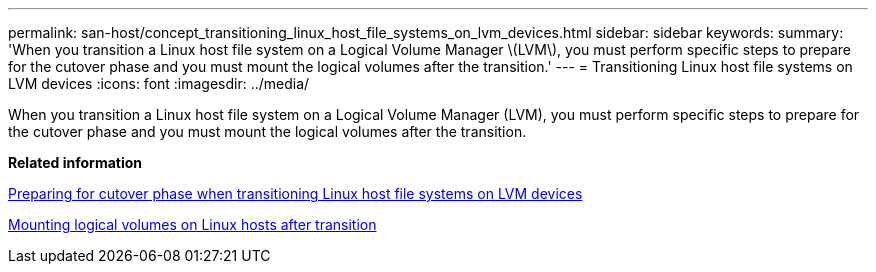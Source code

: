 ---
permalink: san-host/concept_transitioning_linux_host_file_systems_on_lvm_devices.html
sidebar: sidebar
keywords: 
summary: 'When you transition a Linux host file system on a Logical Volume Manager \(LVM\), you must perform specific steps to prepare for the cutover phase and you must mount the logical volumes after the transition.'
---
= Transitioning Linux host file systems on LVM devices
:icons: font
:imagesdir: ../media/

[.lead]
When you transition a Linux host file system on a Logical Volume Manager (LVM), you must perform specific steps to prepare for the cutover phase and you must mount the logical volumes after the transition.

*Related information*

xref:task_preparing_for_cutover_phase_when_transitioning_linux_host_file_systems_on_lvm_devices.adoc[Preparing for cutover phase when transitioning Linux host file systems on LVM devices]

xref:task_mounting_logical_volumes_on_linux_host_after_transition.adoc[Mounting logical volumes on Linux hosts after transition]

